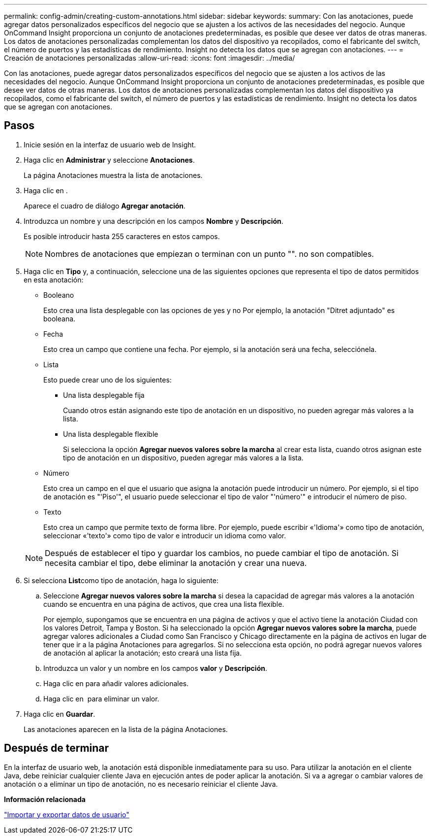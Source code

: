 ---
permalink: config-admin/creating-custom-annotations.html 
sidebar: sidebar 
keywords:  
summary: Con las anotaciones, puede agregar datos personalizados específicos del negocio que se ajusten a los activos de las necesidades del negocio. Aunque OnCommand Insight proporciona un conjunto de anotaciones predeterminadas, es posible que desee ver datos de otras maneras. Los datos de anotaciones personalizadas complementan los datos del dispositivo ya recopilados, como el fabricante del switch, el número de puertos y las estadísticas de rendimiento. Insight no detecta los datos que se agregan con anotaciones. 
---
= Creación de anotaciones personalizadas
:allow-uri-read: 
:icons: font
:imagesdir: ../media/


[role="lead"]
Con las anotaciones, puede agregar datos personalizados específicos del negocio que se ajusten a los activos de las necesidades del negocio. Aunque OnCommand Insight proporciona un conjunto de anotaciones predeterminadas, es posible que desee ver datos de otras maneras. Los datos de anotaciones personalizadas complementan los datos del dispositivo ya recopilados, como el fabricante del switch, el número de puertos y las estadísticas de rendimiento. Insight no detecta los datos que se agregan con anotaciones.



== Pasos

. Inicie sesión en la interfaz de usuario web de Insight.
. Haga clic en *Administrar* y seleccione *Anotaciones*.
+
La página Anotaciones muestra la lista de anotaciones.

. Haga clic en image:../media/add-annotation-icon.gif[""].
+
Aparece el cuadro de diálogo *Agregar anotación*.

. Introduzca un nombre y una descripción en los campos *Nombre* y *Descripción*.
+
Es posible introducir hasta 255 caracteres en estos campos.

+
[NOTE]
====
Nombres de anotaciones que empiezan o terminan con un punto "". no son compatibles.

====
. Haga clic en *Tipo* y, a continuación, seleccione una de las siguientes opciones que representa el tipo de datos permitidos en esta anotación:
+
** Booleano
+
Esto crea una lista desplegable con las opciones de yes y no Por ejemplo, la anotación "Ditret adjuntado" es booleana.

** Fecha
+
Esto crea un campo que contiene una fecha. Por ejemplo, si la anotación será una fecha, selecciónela.

** Lista
+
Esto puede crear uno de los siguientes:

+
*** Una lista desplegable fija
+
Cuando otros están asignando este tipo de anotación en un dispositivo, no pueden agregar más valores a la lista.

*** Una lista desplegable flexible
+
Si selecciona la opción *Agregar nuevos valores sobre la marcha* al crear esta lista, cuando otros asignan este tipo de anotación en un dispositivo, pueden agregar más valores a la lista.



** Número
+
Esto crea un campo en el que el usuario que asigna la anotación puede introducir un número. Por ejemplo, si el tipo de anotación es "'Piso'", el usuario puede seleccionar el tipo de valor "'número'" e introducir el número de piso.

** Texto
+
Esto crea un campo que permite texto de forma libre. Por ejemplo, puede escribir «'Idioma'» como tipo de anotación, seleccionar «'texto'» como tipo de valor e introducir un idioma como valor.



+
[NOTE]
====
Después de establecer el tipo y guardar los cambios, no puede cambiar el tipo de anotación. Si necesita cambiar el tipo, debe eliminar la anotación y crear una nueva.

====
. Si selecciona **List**como tipo de anotación, haga lo siguiente:
+
.. Seleccione *Agregar nuevos valores sobre la marcha* si desea la capacidad de agregar más valores a la anotación cuando se encuentra en una página de activos, que crea una lista flexible.
+
Por ejemplo, supongamos que se encuentra en una página de activos y que el activo tiene la anotación Ciudad con los valores Detroit, Tampa y Boston. Si ha seleccionado la opción *Agregar nuevos valores sobre la marcha*, puede agregar valores adicionales a Ciudad como San Francisco y Chicago directamente en la página de activos en lugar de tener que ir a la página Anotaciones para agregarlos. Si no selecciona esta opción, no podrá agregar nuevos valores de anotación al aplicar la anotación; esto creará una lista fija.

.. Introduzca un valor y un nombre en los campos *valor* y *Descripción*.
.. Haga clic enimage:../media/edit-annotation-dialog-box-add-icon.gif[""] para añadir valores adicionales.
.. Haga clic en image:../media/trash-can-query.gif[""] para eliminar un valor.


. Haga clic en *Guardar*.
+
Las anotaciones aparecen en la lista de la página Anotaciones.





== Después de terminar

En la interfaz de usuario web, la anotación está disponible inmediatamente para su uso. Para utilizar la anotación en el cliente Java, debe reiniciar cualquier cliente Java en ejecución antes de poder aplicar la anotación. Si va a agregar o cambiar valores de anotación o a eliminar un tipo de anotación, no es necesario reiniciar el cliente Java.

*Información relacionada*

link:importing-and-exporting-user-data.md#["Importar y exportar datos de usuario"]
